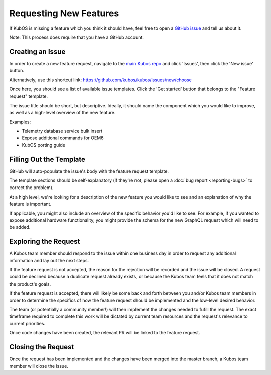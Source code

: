 Requesting New Features
=======================

If KubOS is missing a feature which you think it should have, feel free to open a
`GitHub issue <https://github.com/kubos/kubos/issues/new/choose>`__ and tell us about it.

Note: This process does require that you have a GitHub account.

Creating an Issue
-----------------

In order to create a new feature request, navigate to the `main Kubos repo <https://github.com/kubos/kubos>`__
and click 'Issues', then click the 'New issue' button.

Alternatively, use this shortcut link: https://github.com/kubos/kubos/issues/new/choose

Once here, you should see a list of available issue templates.
Click the 'Get started' button that belongs to the "Feature request" template.

The issue title should be short, but descriptive.
Ideally, it should name the component which you would like to improve, as well as a high-level
overview of the new feature.

Examples:

- Telemetry database service bulk insert
- Expose additional commands for OEM6
- KubOS porting guide

Filling Out the Template
------------------------

GitHub will auto-populate the issue's body with the feature request template.

The template sections should be self-explanatory (if they're not, please open a :doc:`bug report <reporting-bugs>`
to correct the problem).

At a high level, we're looking for a description of the new feature you would like to see and an
explanation of why the feature is important.

If applicable, you might also include an overview of the specific behavior you'd like to see.
For example, if you wanted to expose additional hardware functionality, you might provide the
schema for the new GraphQL request which will need to be added.

Exploring the Request
---------------------

A Kubos team member should respond to the issue within one business day in order to request any
additional information and lay out the next steps.

If the feature request is not accepted, the reason for the rejection will be recorded and the issue
will be closed.
A request could be declined because a duplicate request already exists, or because the Kubos team
feels that it does not match the product's goals.

If the feature request is accepted, there will likely be some back and forth between you and/or
Kubos team members in order to determine the specifics of how the feature request should be
implemented and the low-level desired behavior.

The team (or potentially a community member!) will then implement the changes needed to fufill the
request.
The exact timeframe required to complete this work will be dictated by current team resources and
the request's relevance to current priorities.

Once code changes have been created, the relevant PR will be linked to the feature request.

Closing the Request
-------------------

Once the request has been implemented and the changes have been merged into the master branch, a
Kubos team member will close the issue.